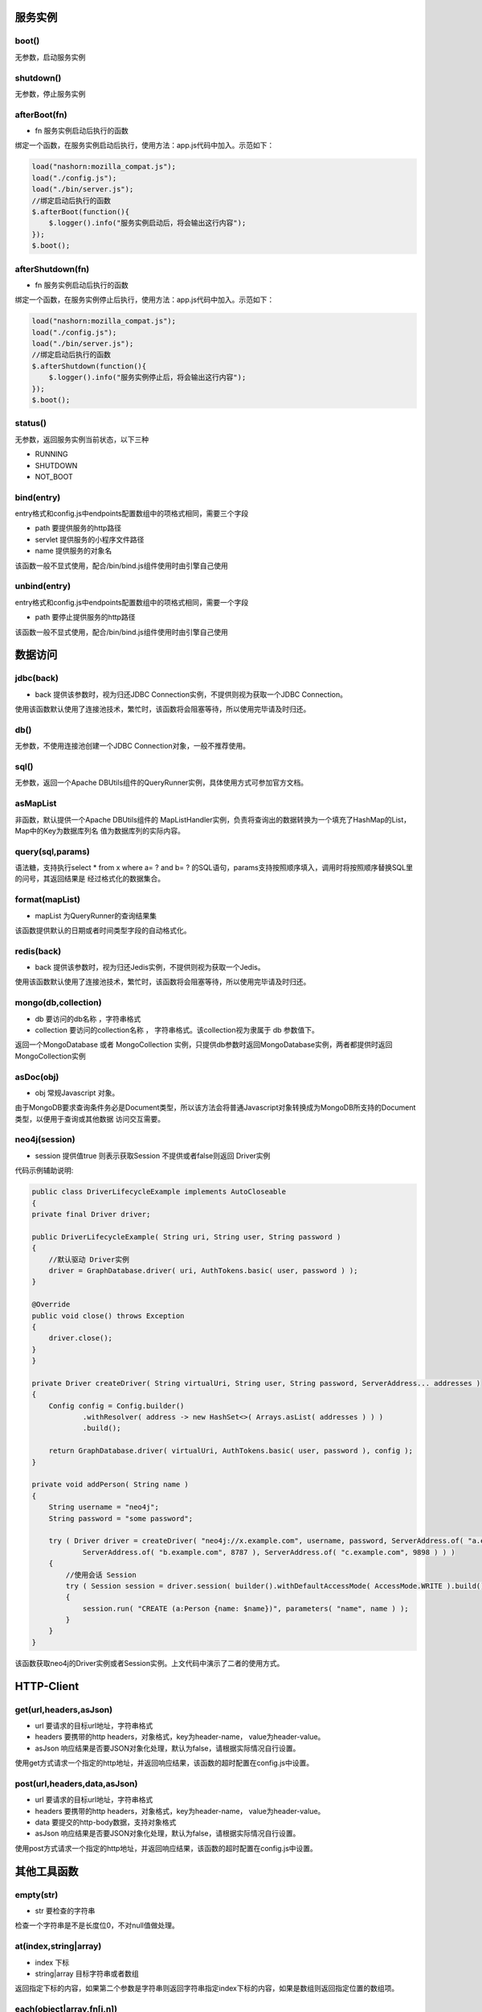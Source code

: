 ===========
服务实例
===========

boot()
----------

无参数，启动服务实例

shutdown()
----------

无参数，停止服务实例

afterBoot(fn)
-------------

* fn 服务实例启动后执行的函数

绑定一个函数，在服务实例启动后执行，使用方法：app.js代码中加入。示范如下：

.. code-block:: javascript

    load("nashorn:mozilla_compat.js");
    load("./config.js");
    load("./bin/server.js");
    //绑定启动后执行的函数
    $.afterBoot(function(){
        $.logger().info("服务实例启动后，将会输出这行内容");
    });
    $.boot();

afterShutdown(fn)
------------------

* fn 服务实例启动后执行的函数

绑定一个函数，在服务实例停止后执行，使用方法：app.js代码中加入。示范如下：

.. code-block:: javascript

    load("nashorn:mozilla_compat.js");
    load("./config.js");
    load("./bin/server.js");
    //绑定启动后执行的函数
    $.afterShutdown(function(){
        $.logger().info("服务实例停止后，将会输出这行内容");
    });
    $.boot();

status()
----------------

无参数，返回服务实例当前状态，以下三种

* RUNNING
* SHUTDOWN
* NOT_BOOT

bind(entry)
----------------

entry格式和config.js中endpoints配置数组中的项格式相同，需要三个字段

* path  要提供服务的http路径
* servlet 提供服务的小程序文件路径
* name 提供服务的对象名

该函数一般不显式使用，配合/bin/bind.js组件使用时由引擎自己使用

unbind(entry)
----------------

entry格式和config.js中endpoints配置数组中的项格式相同，需要一个字段

* path  要停止提供服务的http路径

该函数一般不显式使用，配合/bin/bind.js组件使用时由引擎自己使用

=================
数据访问
=================

jdbc(back)
----------

* back 提供该参数时，视为归还JDBC Connection实例，不提供则视为获取一个JDBC Connection。

使用该函数默认使用了连接池技术，繁忙时，该函数将会阻塞等待，所以使用完毕请及时归还。

db()
----------

无参数，不使用连接池创建一个JDBC Connection对象，一般不推荐使用。

sql()
----------

无参数，返回一个Apache DBUtils组件的QueryRunner实例，具体使用方式可参加官方文档。

asMapList
----------

非函数，默认提供一个Apache DBUtils组件的 MapListHandler实例，负责将查询出的数据转换为一个填充了HashMap的List，Map中的Key为数据库列名
值为数据库列的实际内容。

query(sql,params)
-----------------
语法糖，支持执行select * from x where  a= ? and b= ? 的SQL语句，params支持按照顺序填入，调用时将按照顺序替换SQL里的问号，其返回结果是
经过格式化的数据集合。

format(mapList)
---------------

* mapList 为QueryRunner的查询结果集

该函数提供默认的日期或者时间类型字段的自动格式化。

redis(back)
------------

* back 提供该参数时，视为归还Jedis实例，不提供则视为获取一个Jedis。

使用该函数默认使用了连接池技术，繁忙时，该函数将会阻塞等待，所以使用完毕请及时归还。

mongo(db,collection)
--------------------

* db 要访问的db名称 ，字符串格式
* collection  要访问的collection名称 ， 字符串格式。该collection视为隶属于 db 参数值下。

返回一个MongoDatabase 或者 MongoCollection 实例，只提供db参数时返回MongoDatabase实例，两者都提供时返回MongoCollection实例


asDoc(obj)
-------------------

* obj 常规Javascript 对象。

由于MongoDB要求查询条件务必是Document类型，所以该方法会将普通Javascript对象转换成为MongoDB所支持的Document类型，以便用于查询或其他数据
访问交互需要。

neo4j(session)
-------------------

* session 提供值true 则表示获取Session 不提供或者false则返回 Driver实例

代码示例辅助说明:

.. code-block:: java

    public class DriverLifecycleExample implements AutoCloseable
    {
    private final Driver driver;

    public DriverLifecycleExample( String uri, String user, String password )
    {
        //默认驱动 Driver实例
        driver = GraphDatabase.driver( uri, AuthTokens.basic( user, password ) );
    }

    @Override
    public void close() throws Exception
    {
        driver.close();
    }
    }

    private Driver createDriver( String virtualUri, String user, String password, ServerAddress... addresses )
    {
        Config config = Config.builder()
                .withResolver( address -> new HashSet<>( Arrays.asList( addresses ) ) )
                .build();

        return GraphDatabase.driver( virtualUri, AuthTokens.basic( user, password ), config );
    }

    private void addPerson( String name )
    {
        String username = "neo4j";
        String password = "some password";

        try ( Driver driver = createDriver( "neo4j://x.example.com", username, password, ServerAddress.of( "a.example.com", 7676 ),
                ServerAddress.of( "b.example.com", 8787 ), ServerAddress.of( "c.example.com", 9898 ) ) )
        {
            //使用会话 Session
            try ( Session session = driver.session( builder().withDefaultAccessMode( AccessMode.WRITE ).build() ) )
            {
                session.run( "CREATE (a:Person {name: $name})", parameters( "name", name ) );
            }
        }
    }

该函数获取neo4j的Driver实例或者Session实例。上文代码中演示了二者的使用方式。


================
HTTP-Client
================


get(url,headers,asJson)
-----------------------

* url 要请求的目标url地址，字符串格式
* headers 要携带的http headers，对象格式，key为header-name， value为header-value。
* asJson 响应结果是否要JSON对象化处理，默认为false，请根据实际情况自行设置。

使用get方式请求一个指定的http地址，并返回响应结果，该函数的超时配置在config.js中设置。



post(url,headers,data,asJson)
-----------------------------

* url 要请求的目标url地址，字符串格式
* headers 要携带的http headers，对象格式，key为header-name， value为header-value。
* data 要提交的http-body数据，支持对象格式
* asJson 响应结果是否要JSON对象化处理，默认为false，请根据实际情况自行设置。

使用post方式请求一个指定的http地址，并返回响应结果，该函数的超时配置在config.js中设置。


==============
其他工具函数
==============

empty(str)
-------------

* str 要检查的字符串

检查一个字符串是不是长度位0，不对null值做处理。

at(index,string|array)
-----------------------

* index 下标
* string|array 目标字符串或者数组

返回指定下标的内容，如果第二个参数是字符串则返回字符串指定index下标的内容，如果是数组则返回指定位置的数组项。

each(object|array,fn[i,n])
---------------------------

* object|array 一个Javascript对象或者数组
* fn[i,n] 一个带有两个参数的函数，i表示下标，n表示当前项。

该函数为for(var i in obj)的语法糖，像Jquery $.each致敬。

servlet(name,fn[req,resp])
--------------------------

* name 小程序的名字
* fn[req,resp] 小程序的服务提供函数，定义两个形参，一个是request一个是response。

语法糖，等价于定义一个包含了service函数的小程序对象。

redirect(resp,url)
-------------------

* resp http响应对象
* url 指定要重定向到的url地址，支持绝对路径和相对路径。

重定向函数，将请求指向另一个http-url地址

filter(name,fn[req,resp])
--------------------------

* name 小程序的名字
* fn[req,resp] 小程序的服务提供函数，定义两个形参，一个是request一个是response。

语法糖，等价于定义一个包含了service函数的小程序对象。


toJson(obj)
--------------

* obj 指定要JSON格式化的对象，支持数组和对象

将传入参数格式化为JSONString。

fromJson(jsonStr)
-----------------

* jsonStr 指定要反序列化的JSON字符串，支持数组和对象

将传入参数反序列化为对象或数组。

setTimeout(fn,time)
-------------------

* fn 无参函数
* time 延迟的时间，单位：毫秒

.. code-block:: javascript

    $.setTimeout(function(){
        println("Hello ,i'm in 'Timeout'");
    },2000);

指定一个时间，延迟执行一个函数，和浏览器中window.setTimeout等价。

setInterval(fn,time)
--------------------

* fn 无参函数
* time 间隔的时间，单位：毫秒

.. code-block:: javascript

    $.setInterval(function(){
        println("Hello ,i'm in 'Interval'");
    },2000);

指定一个时间，以该时间为固定间隔执行一个函数，和浏览器中window.setInterval等价。

=========
日志
=========

logger(name)
---------------

* name 日志对象的名字，不传入时默认为:default

获取一个日志对象，用于记录日志

debug(str)
---------------

语法糖，等价于$.logger().debug(str);


info(str)
---------------

语法糖，等价于$.logger().info(str);

warn(str)
---------------

语法糖，等价于$.logger().warn(str);


error(str)
---------------

语法糖，等价于$.logger().error(str);


==========
秘钥证书
==========

genkey(cfg)
------------

生成秘钥证书，建议配合组件/bin/keytool.js使用。如果手动调用使用，请按照参数格式要求。cfg为对象格式，包含以下属性字段

* alias 秘钥别名
* keypasswd 秘钥密码
* alg 加密算法
* keysize 长度
* expire 有效期
* keystorename 秘钥库文件名
* keystorepass 秘钥库密码
* cnname CN 名字与姓氏
* ouname OU 组织单位名称
* oname O 组织名称
* lname L 城市或区域名称
* stname ST 州或省份名称
* cname C 单位的两字母国家代码


==========
代码生成
==========

gencrud(tables,asCamel)
-----------------------

* tables 表名数组，数组格式
* asCamel 列名是否Camel化，当列名中有 _ 时，此参数传true将自动去掉 _ 并将其后第一个字母大写。

生成crud模板化代码，示例:

.. code-block:: javascript

    load("nashorn:mozilla_compat.js");
    load("./config.js");
    load("./bin/server.js");
    load("./bin/crud.js");
    $.gencrud(["person","city"],true);

执行完毕后，即可在/servlet目录下找到对应代码，并会产生一个endpoints.js的文件，其中包含了所有的默认配置。
